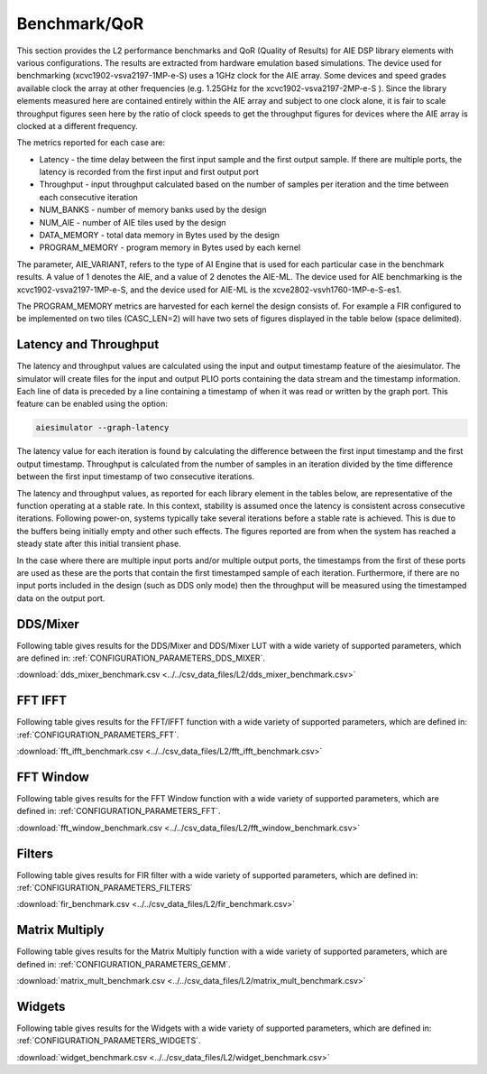 ..
   Copyright 2022 Xilinx, Inc.

   Licensed under the Apache License, Version 2.0 (the "License");
   you may not use this file except in compliance with the License.
   You may obtain a copy of the License at

       http://www.apache.org/licenses/LICENSE-2.0

   Unless required by applicable law or agreed to in writing, software
   distributed under the License is distributed on an "AS IS" BASIS,
   WITHOUT WARRANTIES OR CONDITIONS OF ANY KIND, either express or implied.
   See the License for the specific language governing permissions and
   limitations under the License.

.. _BENCHMARK:

=============
Benchmark/QoR
=============

This section provides the L2 performance benchmarks and QoR (Quality of Results) for AIE DSP library elements with various configurations. The results are extracted from hardware emulation based simulations. The device used for benchmarking (xcvc1902-vsva2197-1MP-e-S) uses a 1GHz clock for the AIE array. Some devices and speed grades available clock the array at other frequencies (e.g. 1.25GHz for the xcvc1902-vsva2197-2MP-e-S ). Since the library elements measured here are contained entirely within the AIE array and subject to one clock alone, it is fair to scale throughput figures seen here by the ratio of clock speeds to get the throughput figures for devices where the AIE array is clocked at a different frequency.

The metrics reported for each case are:

- Latency               - the time delay between the first input sample and the first output sample. If there are multiple ports, the latency is recorded from the first input and first output port
- Throughput            - input throughput calculated based on the number of samples per iteration and the time between each consecutive iteration
- NUM_BANKS             - number of memory banks used by the design
- NUM_AIE               - number of AIE tiles used by the design
- DATA_MEMORY           - total data memory in Bytes used by the design
- PROGRAM_MEMORY        - program memory in Bytes used by each kernel

The parameter, AIE_VARIANT, refers to the type of AI Engine that is used for each particular case in the benchmark results. A value of 1 denotes the AIE, and a value of 2 denotes the AIE-ML. The device used for AIE benchmarking is the xcvc1902-vsva2197-1MP-e-S, and the device used for AIE-ML is the xcve2802-vsvh1760-1MP-e-S-es1.

The PROGRAM_MEMORY metrics are harvested for each kernel the design consists of. For example a FIR configured to be implemented on two tiles (CASC_LEN=2) will have two sets of figures displayed in the table below (space delimited).

Latency and Throughput
~~~~~~~~~~~~~~~~~~~~~~

The latency and throughput values are calculated using the input and output timestamp feature of the aiesimulator. The simulator will create files for the input and output PLIO ports containing the data stream and the timestamp information. Each line of data is preceded by a line containing a timestamp of when it was read or written by the graph port. This feature can be enabled using the option: 

.. code-block::

    aiesimulator --graph-latency
 
The latency value for each iteration is found by calculating the difference between the first input timestamp and the first output timestamp.
Throughput is calculated from the number of samples in an iteration divided by the time difference between the first input timestamp of two consecutive iterations.

The latency and throughput values, as reported for each library element in the tables below, are representative of the function operating at a stable rate. In this context, stability is assumed once the latency is consistent across consecutive iterations. 
Following power-on, systems typically take several iterations before a stable rate is achieved. This is due to the buffers being initially empty and other such effects. The figures reported are from when the system has reached a steady state after this initial transient phase.

In the case where there are multiple input ports and/or multiple output ports, the timestamps from the first of these ports are used as these are the ports that contain the first timestamped sample of each iteration. 
Furthermore, if there are no input ports included in the design (such as DDS only mode) then the throughput will be measured using the timestamped data on the output port.

DDS/Mixer
~~~~~~~~~

Following table gives results for the DDS/Mixer and DDS/Mixer LUT with a wide variety of supported parameters, which are defined in: :ref:`CONFIGURATION_PARAMETERS_DDS_MIXER`.

:download:`dds_mixer_benchmark.csv <../../csv_data_files/L2/dds_mixer_benchmark.csv>`

.. csv-table:: DDS/Mixer benchmark
   :file: ../../csv_data_files/L2/dds_mixer_benchmark.csv
   :align: center
   :header-rows: 1
   :widths: auto

FFT IFFT
~~~~~~~~

Following table gives results for the FFT/IFFT function with a wide variety of supported parameters, which are defined in: :ref:`CONFIGURATION_PARAMETERS_FFT`.

:download:`fft_ifft_benchmark.csv <../../csv_data_files/L2/fft_ifft_benchmark.csv>`

.. csv-table:: FFT IFFT benchmark
   :file: ../../csv_data_files/L2/fft_ifft_benchmark.csv
   :align: center
   :header-rows: 1
   :widths: auto


FFT Window
~~~~~~~~~~

Following table gives results for the FFT Window function with a wide variety of supported parameters, which are defined in: :ref:`CONFIGURATION_PARAMETERS_FFT`.

:download:`fft_window_benchmark.csv <../../csv_data_files/L2/fft_window_benchmark.csv>`

.. csv-table:: FFT Window benchmark
   :file: ../../csv_data_files/L2/fft_window_benchmark.csv
   :align: center
   :header-rows: 1
   :widths: auto

Filters
~~~~~~~

Following table gives results for FIR filter with a wide variety of supported parameters, which are defined in: :ref:`CONFIGURATION_PARAMETERS_FILTERS`

:download:`fir_benchmark.csv <../../csv_data_files/L2/fir_benchmark.csv>`

.. csv-table:: FIR benchmark
   :file: ../../csv_data_files/L2/fir_benchmark.csv
   :align: center
   :header-rows: 1
   :widths: auto


Matrix Multiply
~~~~~~~~~~~~~~~

Following table gives results for the Matrix Multiply function with a wide variety of supported parameters, which are defined in: :ref:`CONFIGURATION_PARAMETERS_GEMM`.

:download:`matrix_mult_benchmark.csv <../../csv_data_files/L2/matrix_mult_benchmark.csv>`

.. csv-table:: Matrix Multiply benchmark
   :file: ../../csv_data_files/L2/matrix_mult_benchmark.csv
   :align: center
   :header-rows: 1
   :widths: auto


Widgets
~~~~~~~

Following table gives results for the Widgets with a wide variety of supported parameters, which are defined in: :ref:`CONFIGURATION_PARAMETERS_WIDGETS`.

:download:`widget_benchmark.csv <../../csv_data_files/L2/widget_benchmark.csv>`

.. csv-table:: Widgets benchmark
   :file: ../../csv_data_files/L2/widget_benchmark.csv
   :align: center
   :header-rows: 1
   :widths: auto






.. |image1| image:: ./media/image1.png
.. |image2| image:: ./media/image2.png
.. |image3| image:: ./media/image4.png
.. |image4| image:: ./media/image2.png
.. |image5| image:: ./media/image2.png
.. |image6| image:: ./media/image2.png
.. |image7| image:: ./media/image5.png
.. |image8| image:: ./media/image6.png
.. |image9| image:: ./media/image7.png
.. |image10| image:: ./media/image2.png
.. |image11| image:: ./media/image2.png
.. |image12| image:: ./media/image2.png
.. |image13| image:: ./media/image2.png


